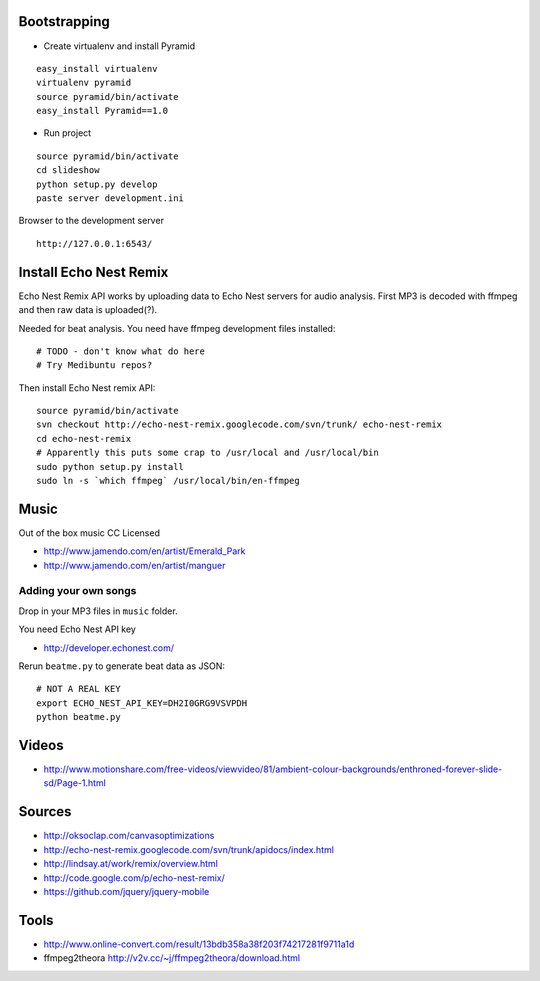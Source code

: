 Bootstrapping
-----------------

* Create virtualenv and install Pyramid

::
    
    easy_install virtualenv
    virtualenv pyramid
    source pyramid/bin/activate
    easy_install Pyramid==1.0
    
* Run project

::

    source pyramid/bin/activate
    cd slideshow
    python setup.py develop
    paste server development.ini
    
    
Browser to the development server

::

    http://127.0.0.1:6543/


Install Echo Nest Remix 
-------------------------------

Echo Nest Remix API works by uploading data to Echo Nest servers for audio analysis.
First MP3 is decoded with ffmpeg and then raw data is uploaded(?).

Needed for beat analysis. You need have ffmpeg development files installed::

    # TODO - don't know what do here 
    # Try Medibuntu repos?
    
Then install Echo Nest remix API:    

::

    source pyramid/bin/activate
    svn checkout http://echo-nest-remix.googlecode.com/svn/trunk/ echo-nest-remix
    cd echo-nest-remix
    # Apparently this puts some crap to /usr/local and /usr/local/bin 
    sudo python setup.py install
    sudo ln -s `which ffmpeg` /usr/local/bin/en-ffmpeg

Music
-------

Out of the box music CC Licensed 

* http://www.jamendo.com/en/artist/Emerald_Park

* http://www.jamendo.com/en/artist/manguer

Adding your own songs
==========================

Drop in your MP3 files in ``music`` folder.

You need Echo Nest API key

* http://developer.echonest.com/

Rerun ``beatme.py`` to generate beat data as JSON::

    # NOT A REAL KEY
    export ECHO_NEST_API_KEY=DH2I0GRG9VSVPDH 
    python beatme.py    


Videos
----------

* http://www.motionshare.com/free-videos/viewvideo/81/ambient-colour-backgrounds/enthroned-forever-slide-sd/Page-1.html

Sources
--------

* http://oksoclap.com/canvasoptimizations

* http://echo-nest-remix.googlecode.com/svn/trunk/apidocs/index.html

* http://lindsay.at/work/remix/overview.html

* http://code.google.com/p/echo-nest-remix/

* https://github.com/jquery/jquery-mobile

Tools
-------

* http://www.online-convert.com/result/13bdb358a38f203f74217281f9711a1d

* ffmpeg2theora http://v2v.cc/~j/ffmpeg2theora/download.html
